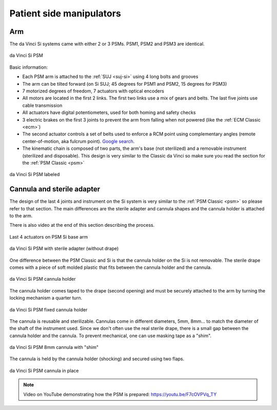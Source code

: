 .. _psm-si:

Patient side manipulators
#########################

Arm
===

The da Vinci Si systems came with either 2 or 3 PSMs.  PSM1, PSM2
and PSM3 are identical.

.. figure:: /images/Si/PSM-Si-white-background.png
   :width: 400
   :align: center

   da Vinci Si PSM

Basic information:

* Each PSM arm is attached to the :ref:`SUJ <suj-si>` using 4 long bolts
  and grooves
* The arm can be tilted forward (on Si SUJ; 45 degrees for PSM1 and
  PSM2, 15 degrees for PSM3)
* 7 motorized degrees of freedom, 7 actuators with optical encoders
* All motors are located in the first 2 links.  The first two links
  use a mix of gears and belts.  The last five joints use cable
  transmission
* All actuators have digital potentiometers, used for both homing and
  safety checks
* 3 electric brakes on the first 3 joints to prevent the arm from
  falling when not powered (like the :ref:`ECM Classic <ecm>`)
* The second actuator controls a set of belts used to enforce a RCM
  point using complementary angles (remote center-of-motion, aka
  fulcrum point).  `Google search
  <https://www.google.com/search?q=surgical+robot+center+of+motion+fulcrum+point>`_.
* The kinematic chain is composed of two parts, the arm's base (not
  sterilized) and a removable instrument (sterilized and disposable).
  This design is very similar to the Classic da Vinci so make sure you
  read the section for the :ref:`PSM Classic <psm>`

.. figure:: /images/Si/PSM-Si-white-background-labeled.png
   :width: 600
   :align: center

   da Vinci Si PSM labeled


Cannula and sterile adapter
===========================

The design of the last 4 joints and instrument on the Si system is
very similar to the :ref:`PSM Classic <psm>` so please refer to that
section.  The main differences are the sterile adapter and cannula
shapes and the cannula holder is attached to the arm.

There is also video at the end of this section describing the process.

.. figure:: /images/Si/PSM-Si-last-4-axis.jpeg
   :width: 250
   :align: center

   Last 4 actuators on PSM Si base arm

.. figure:: /images/Si/PSM-Si-sterile-adapter-installed.jpeg
   :width: 250
   :align: center

   da Vinci Si PSM with sterile adapter (without drape)

One difference between the PSM Classic and Si is that the cannula
holder on the Si is not removable.  The sterile drape comes with a
piece of soft molded plastic that fits between the cannula holder and
the cannula.

.. figure:: /images/Si/PSM-Si-cannula-holder.jpeg
   :width: 300
   :align: center

   da Vinci Si PSM cannula holder

The cannula holder comes taped to the drape (second opening) and must
be securely attached to the arm by turning the locking mechanism a
quarter turn.

.. figure:: /images/Si/PSM-Si-cannula-holder.jpeg
   :width: 300
   :align: center

   da Vinci Si PSM fixed cannula holder

The cannula is reusable and sterilizable.  Cannulas come in different
diameters, 5mm, 8mm... to match the diameter of the shaft of the
instrument used.  Since we don't often use the real sterile drape,
there is a small gap between the cannula holder and the cannula.  To
prevent mechanical, one can use masking tape as a "shim".

.. figure:: /images/Si/PSM-Si-shim-on-cannula.jpeg
   :width: 250
   :align: center

   da Vinci Si PSM 8mm cannula with "shim"

The cannula is held by the cannula holder (shocking) and secured using
two flaps.

.. figure:: /images/Si/PSM-Si-cannula-with-shim.jpeg
   :width: 250
   :align: center

   da Vinci Si PSM cannula in place

.. note::

   Video on YouTube demonstrating how the PSM is prepared:
   https://youtu.be/F7cOVPVq_TY
